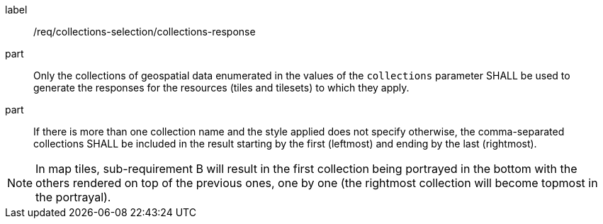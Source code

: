 [[req_core_collections-selection-response]]
////
[width="90%",cols="2,6a"]
|===
^|*Requirement {counter:req-id}* |*/req/collections-selection/collections-response*
^|A |Only the collections of geospatial data enumerated in the values of the `collections` parameter SHALL be used to generate the responses for the resources (tiles and tilesets) to which they apply.
^|B |If there is more than one collection name and the style applied does not specify otherwise, the comma-separated collections SHALL be included in the result starting by the first (leftmost) and ending by the last (rightmost).
|===
////


[requirement]
====
[%metadata]
label:: /req/collections-selection/collections-response
part:: Only the collections of geospatial data enumerated in the values of the `collections` parameter SHALL be used to generate the responses for the resources (tiles and tilesets) to which they apply.
part:: If there is more than one collection name and the style applied does not specify otherwise, the comma-separated collections SHALL be included in the result starting by the first (leftmost) and ending by the last (rightmost).
====

NOTE: In map tiles, sub-requirement B will result in the first collection being portrayed in the bottom with the others rendered on top of the previous ones, one by one (the rightmost collection will become topmost in the portrayal).
